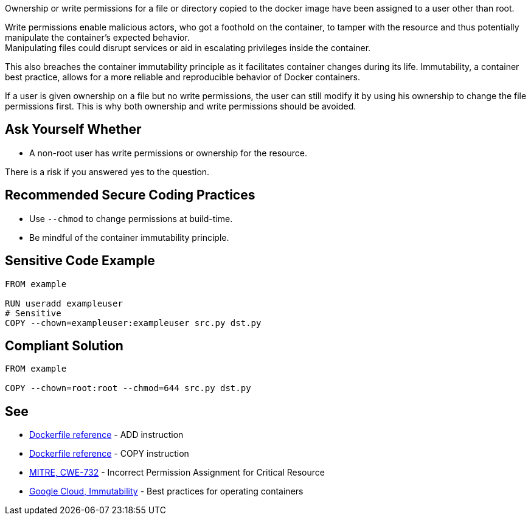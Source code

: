 Ownership or write permissions for a file or directory copied to the docker image have been assigned to a user other than root.

Write permissions enable malicious actors, who got a foothold on the container,
to tamper with the resource and thus potentially manipulate the container's expected behavior. +
Manipulating files could disrupt services or aid in escalating privileges inside the container. +

This also breaches the container immutability principle as it facilitates container
changes during its life. Immutability, a container best practice, allows for a
more reliable and reproducible behavior of Docker containers.

If a user is given ownership on a file but no write permissions, the user can still modify it by using his ownership to change the file permissions first. This is why both ownership and write permissions should be avoided.


== Ask Yourself Whether

* A non-root user has write permissions or ownership for the resource.

There is a risk if you answered yes to the question.


== Recommended Secure Coding Practices

* Use `--chmod` to change permissions at build-time.
* Be mindful of the container immutability principle.


== Sensitive Code Example

[source,docker,diff-id=1,diff-type=noncompliant]
----
FROM example

RUN useradd exampleuser
# Sensitive
COPY --chown=exampleuser:exampleuser src.py dst.py
----

== Compliant Solution

[source,docker,diff-id=1,diff-type=compliant]
----
FROM example

COPY --chown=root:root --chmod=644 src.py dst.py
----

== See

* https://docs.docker.com/engine/reference/builder/#add[Dockerfile reference] - ADD instruction
* https://docs.docker.com/engine/reference/builder/#copy[Dockerfile reference] - COPY instruction
* https://cwe.mitre.org/data/definitions/732.html[MITRE, CWE-732] - Incorrect Permission Assignment for Critical Resource
* https://cloud.google.com/architecture/best-practices-for-operating-containers#immutability[Google Cloud, Immutability] - Best practices for operating containers



ifdef::env-github,rspecator-view[]
'''
== Implementation Specification
(visible only on this page)

=== Message

Make sure no write permissions are assigned to the copied resource.


=== Highlighting

Highlight the name of the copied resource as primary location and the chown flag/command as secondary location.

'''
endif::env-github,rspecator-view[]


